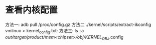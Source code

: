 * 查看内核配置
方法一:
adb pull /proc/config.gz
方法二
./kernel/scripts/extract-ikconfig vmlinux > kernel_config.txt:
方法三:
ls -a /out/target/product/msm<chipset>/obj/KERNEL_OBJ/.config
